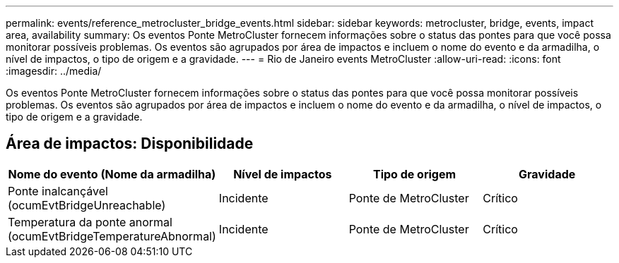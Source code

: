 ---
permalink: events/reference_metrocluster_bridge_events.html 
sidebar: sidebar 
keywords: metrocluster, bridge, events, impact area, availability 
summary: Os eventos Ponte MetroCluster fornecem informações sobre o status das pontes para que você possa monitorar possíveis problemas. Os eventos são agrupados por área de impactos e incluem o nome do evento e da armadilha, o nível de impactos, o tipo de origem e a gravidade. 
---
= Rio de Janeiro events MetroCluster
:allow-uri-read: 
:icons: font
:imagesdir: ../media/


[role="lead"]
Os eventos Ponte MetroCluster fornecem informações sobre o status das pontes para que você possa monitorar possíveis problemas. Os eventos são agrupados por área de impactos e incluem o nome do evento e da armadilha, o nível de impactos, o tipo de origem e a gravidade.



== Área de impactos: Disponibilidade

|===
| Nome do evento (Nome da armadilha) | Nível de impactos | Tipo de origem | Gravidade 


 a| 
Ponte inalcançável (ocumEvtBridgeUnreachable)
 a| 
Incidente
 a| 
Ponte de MetroCluster
 a| 
Crítico



 a| 
Temperatura da ponte anormal (ocumEvtBridgeTemperatureAbnormal)
 a| 
Incidente
 a| 
Ponte de MetroCluster
 a| 
Crítico

|===